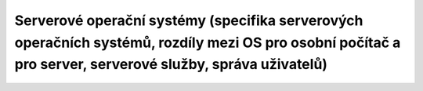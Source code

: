 ======
Serverové operační systémy (specifika serverových operačních systémů, rozdíly mezi OS pro osobní počítač a pro server, serverové služby, správa uživatelů)
======